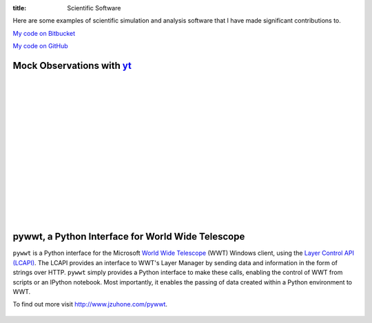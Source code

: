 :title: Scientific Software

.. _S-Z Effect: software/mock_SZ.html
.. _X-rays: software/photon_simulator.html
.. _Particles: software/flash_particles.html

Here are some examples of scientific simulation and analysis software
that I have made significant contributions to.

`My code on Bitbucket <http://bitbucket.org/jzuhone>`_

`My code on GitHub <http://github.org/jzuhone>`_

Mock Observations with `yt <http://yt-project.org>`_
-------------------------------------------------------------------------------

.. raw:: html

   <table align="left" style="font-size:12">
   <tr><td>
   <a href="software/mock_SZ.html">S-Z Effect</a>
   </td>
   <tr><td>
   <a href="software/mock_SZ.html"><img src="/images/sz_link.png" style="width:400px" /></a>
   </td>
   </tr>
   </table>

   <table align="left" style="font-size:12">
   <tr><td>
   <a href="software/photon_simulator.html">X-Rays</a>
   </td>
   <tr><td>
   <a href="software/photon_simulator.html"><img src="/images/photon_link.png"
   style="width:370px" /></a>
   </td>
   </tr>
   </table>

|
|
|
|
|
|
|
|
|
|
|
|
|
|
|

pywwt, a Python Interface for World Wide Telescope
--------------------------------------------------

``pywwt`` is a Python interface for the Microsoft `World Wide Telescope <http://www.worldwidetelescope.org>`_
(WWT) Windows client, using the
`Layer Control API (LCAPI) <http://www.worldwidetelescope.org/Developers/?LayerControlAPI#load>`_.
The LCAPI provides an interface to WWT's Layer Manager by sending data and information in the form of
strings over HTTP. ``pywwt`` simply provides a Python interface to make these
calls, enabling the control of WWT from scripts or an IPython notebook. Most importantly, it
enables the passing of data created within a Python environment to
WWT.

To find out more visit http://www.jzuhone.com/pywwt.

.. figure:: /images/minihalo.png
   :width: 100%
   :figwidth: 800px

.. Developing `FLASH <http://flash.uchicago.edu>`_ Modules
   -------------------------------------------------------------------------------

   +-----------------------------------+
   | `Particles`_                      |
   +===================================+
   | .. figure:: /images/sz_link.png   |
   |    :width: 100 %                  |
   |    :target: software/mock_SZ.html |
   +-----------------------------------+

